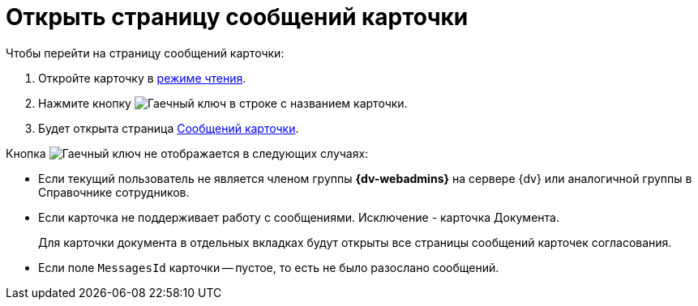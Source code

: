 = Открыть страницу сообщений карточки

.Чтобы перейти на страницу сообщений карточки:
. Откройте карточку в xref:cards-open-modes.adoc#read-mode[режиме чтения].
. Нажмите кнопку image:buttons/wrench.png[Гаечный ключ] в строке с названием карточки.
. Будет открыта страница xref:webadmin:user:msg-search.adoc[Сообщений карточки].

.Кнопка image:buttons/wrench.png[Гаечный ключ] не отображается в следующих случаях:
* Если текущий пользователь не является членом группы *{dv-webadmins}* на сервере {dv} или аналогичной группы в Справочнике сотрудников.
* Если карточка не поддерживает работу с сообщениями. Исключение - карточка Документа.
+
Для карточки документа в отдельных вкладках будут открыты все страницы сообщений карточек согласования.
+
* Если поле `MessagesId` карточки -- пустое, то есть не было разослано сообщений.
